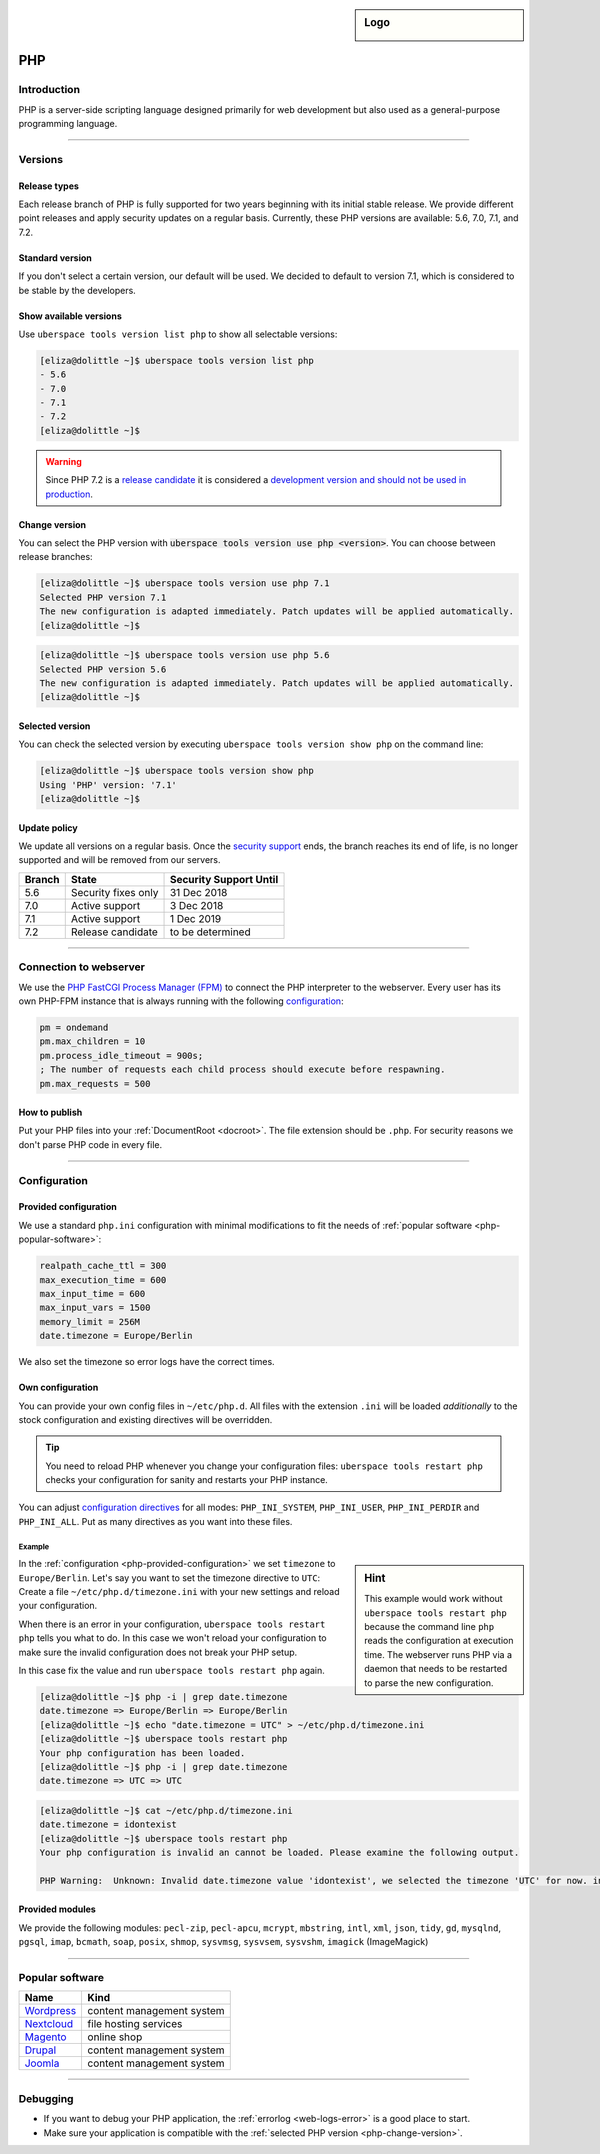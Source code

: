 .. _php:

.. sidebar:: Logo
  
  .. image:: ../../images/logo_php.png 
      :align: center

###
PHP
###

Introduction
============

PHP is a server-side scripting language designed primarily for web development but also used as a general-purpose programming language. 

----

Versions
========

Release types 
-------------
Each release branch of PHP is fully supported for two years beginning with its initial stable release. We provide different point releases and apply security updates on a regular basis. Currently, these PHP versions are available: 5.6, 7.0, 7.1, and 7.2.

Standard version
----------------
If you don't select a certain version, our default will be used. We decided to default to version 7.1, which is considered to be stable by the developers.

Show available versions
-----------------------

Use ``uberspace tools version list php`` to show all selectable versions:

.. code-block:: console

  [eliza@dolittle ~]$ uberspace tools version list php
  - 5.6
  - 7.0
  - 7.1
  - 7.2
  [eliza@dolittle ~]$ 

.. warning:: Since PHP 7.2 is a `release candidate <https://en.wikipedia.org/wiki/Software_release_life_cycle#Release_candidate>`_ it is considered a `development version and should not be used in production <http://php.net/archive/2017.php#id2017-11-09-1>`_.

.. _php-change-version:

Change version
--------------
You can select the PHP version with :code:`uberspace tools version use php <version>`. You can choose between release branches:

.. code-block:: console

  [eliza@dolittle ~]$ uberspace tools version use php 7.1
  Selected PHP version 7.1
  The new configuration is adapted immediately. Patch updates will be applied automatically.
  [eliza@dolittle ~]$ 

.. code-block:: console

  [eliza@dolittle ~]$ uberspace tools version use php 5.6
  Selected PHP version 5.6
  The new configuration is adapted immediately. Patch updates will be applied automatically.
  [eliza@dolittle ~]$ 

Selected version
----------------

You can check the selected version by executing ``uberspace tools version show php`` on the command line:

.. code-block:: console

  [eliza@dolittle ~]$ uberspace tools version show php
  Using 'PHP' version: '7.1'
  [eliza@dolittle ~]$ 

Update policy
-------------

We update all versions on a regular basis. Once the `security support <http://php.net/supported-versions.php>`_ ends, the branch reaches its end of life, is no longer supported and will be removed from our servers.

+--------+---------------------+------------------------+ 
| Branch | State               | Security Support Until | 
+========+=====================+========================+ 
| 5.6    | Security fixes only | 31 Dec 2018            | 
+--------+---------------------+------------------------+ 
| 7.0    | Active support      | 3 Dec 2018             |
+--------+---------------------+------------------------+ 
| 7.1    | Active support      | 1 Dec 2019             | 
+--------+---------------------+------------------------+ 
| 7.2    | Release candidate   | to be determined       | 
+--------+---------------------+------------------------+

----

Connection to webserver
=======================

We use the `PHP FastCGI Process Manager (FPM) <http://de2.php.net/manual/en/install.fpm.php>`_ to connect the PHP interpreter to the webserver. Every user has its own PHP-FPM instance that is always running with the following `configuration <http://de2.php.net/manual/en/install.fpm.configuration.php>`_:

.. code-block:: ini

  pm = ondemand
  pm.max_children = 10
  pm.process_idle_timeout = 900s;
  ; The number of requests each child process should execute before respawning.
  pm.max_requests = 500

How to publish
--------------

Put your PHP files into your :ref:`DocumentRoot <docroot>`. The file extension should be ``.php``. For security reasons we don't parse PHP code in every file. 

----

Configuration
=============

.. _php-provided-configuration:

Provided configuration
----------------------

We use a standard ``php.ini`` configuration with minimal modifications to fit the needs of :ref:`popular software <php-popular-software>`:

.. code-block:: ini

 realpath_cache_ttl = 300
 max_execution_time = 600
 max_input_time = 600
 max_input_vars = 1500
 memory_limit = 256M
 date.timezone = Europe/Berlin

We also set the timezone so error logs have the correct times.

Own configuration
-----------------

You can provide your own config files in ``~/etc/php.d``. All files with the extension ``.ini`` will be loaded *additionally* to the stock configuration and existing directives will be overridden.

.. tip:: You need to reload PHP whenever you change your configuration files: ``uberspace tools restart php`` checks your configuration for sanity and restarts your PHP instance.

You can adjust `configuration directives <http://php.net/manual/en/ini.list.php>`_ for all modes: ``PHP_INI_SYSTEM``, ``PHP_INI_USER``, ``PHP_INI_PERDIR`` and ``PHP_INI_ALL``. Put as many directives as you want into these files.

Example
^^^^^^^

.. sidebar:: Hint 

  This example would work without ``uberspace tools restart php`` because the command line ``php`` reads the configuration at execution time. The webserver runs PHP via a daemon that needs to be restarted to parse the new configuration.

In the :ref:`configuration <php-provided-configuration>` we set ``timezone`` to ``Europe/Berlin``. Let's say you want to set the timezone directive to ``UTC``: Create a file ``~/etc/php.d/timezone.ini`` with your new settings and reload your configuration.

When there is an error in your configuration, ``uberspace tools restart php`` tells you what to do. In this case we won't reload your configuration to make sure the invalid configuration does not break your PHP setup.

In this case fix the value and run ``uberspace tools restart php`` again.

.. code-block:: console

 [eliza@dolittle ~]$ php -i | grep date.timezone
 date.timezone => Europe/Berlin => Europe/Berlin
 [eliza@dolittle ~]$ echo "date.timezone = UTC" > ~/etc/php.d/timezone.ini
 [eliza@dolittle ~]$ uberspace tools restart php
 Your php configuration has been loaded.
 [eliza@dolittle ~]$ php -i | grep date.timezone
 date.timezone => UTC => UTC 

.. code-block:: console

 [eliza@dolittle ~]$ cat ~/etc/php.d/timezone.ini 
 date.timezone = idontexist
 [eliza@dolittle ~]$ uberspace tools restart php
 Your php configuration is invalid an cannot be loaded. Please examine the following output.
 
 PHP Warning:  Unknown: Invalid date.timezone value 'idontexist', we selected the timezone 'UTC' for now. in Unknown on line 0

Provided modules
----------------

We provide the following modules: ``pecl-zip``, ``pecl-apcu``, ``mcrypt``, ``mbstring``, ``intl``, ``xml``, ``json``, ``tidy``, ``gd``, ``mysqlnd``, ``pgsql``, ``imap``, ``bcmath``, ``soap``, ``posix``, ``shmop``, ``sysvmsg``, ``sysvsem``, ``sysvshm``, ``imagick`` (ImageMagick)

.. _php-popular-software:

----

Popular software
================

+----------------------------------------+---------------------------+ 
| Name                                   | Kind                      | 
+========================================+===========================+
| `Wordpress <https://wordpress.org>`_   | content management system | 
+----------------------------------------+---------------------------+ 
| `Nextcloud <https://nextcloud.com>`_   | file hosting services     |
+----------------------------------------+---------------------------+ 
| `Magento <https://magento.com>`_       | online shop               |
+----------------------------------------+---------------------------+ 
| `Drupal <https://www.drupal.org>`_     | content management system |
+----------------------------------------+---------------------------+ 
| `Joomla <https://www.joomla.org>`_     | content management system |
+----------------------------------------+---------------------------+ 

----

Debugging
=========

* If you want to debug your PHP application, the :ref:`errorlog <web-logs-error>` is a good place to start.
* Make sure your application is compatible with the :ref:`selected PHP version <php-change-version>`.
